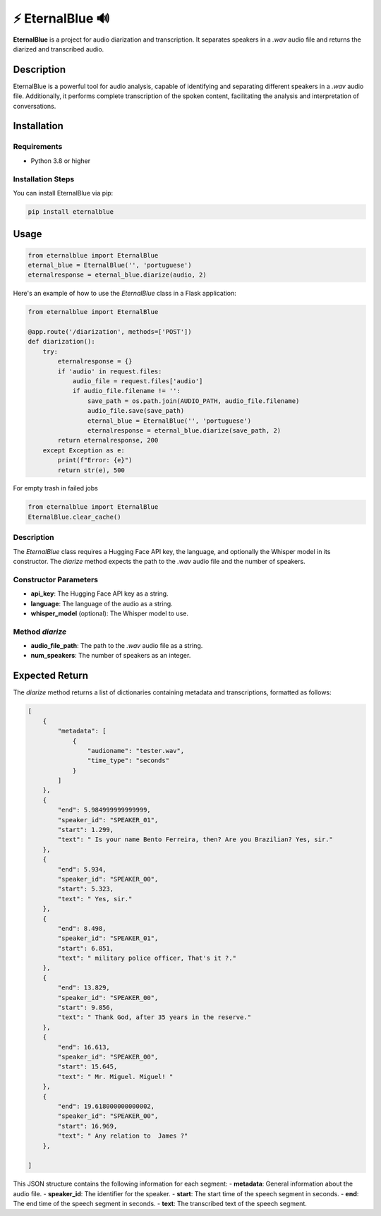 

=================================
⚡ EternalBlue 🔊
=================================

**EternalBlue** is a project for audio diarization and transcription. It separates speakers in a `.wav` audio file and returns the diarized and transcribed audio.

Description
===========

EternalBlue is a powerful tool for audio analysis, capable of identifying and separating different speakers in a `.wav` audio file. Additionally, it performs complete transcription of the spoken content, facilitating the analysis and interpretation of conversations.

Installation
============

Requirements
------------

- Python 3.8 or higher

Installation Steps
------------------

You can install EternalBlue via pip:

.. code-block:: shell

    pip install eternalblue

Usage
=====

.. code-block:: python

    from eternalblue import EternalBlue
    eternal_blue = EternalBlue('', 'portuguese')
    eternalresponse = eternal_blue.diarize(audio, 2)

Here's an example of how to use the `EternalBlue` class in a Flask application:

.. code-block:: python

    from eternalblue import EternalBlue

    @app.route('/diarization', methods=['POST'])
    def diarization():
        try:
            eternalresponse = {}
            if 'audio' in request.files:
                audio_file = request.files['audio']
                if audio_file.filename != '':
                    save_path = os.path.join(AUDIO_PATH, audio_file.filename)
                    audio_file.save(save_path)
                    eternal_blue = EternalBlue('', 'portuguese')
                    eternalresponse = eternal_blue.diarize(save_path, 2)
            return eternalresponse, 200
        except Exception as e:
            print(f"Error: {e}")
            return str(e), 500


For empty trash in failed jobs

.. code-block:: python

    from eternalblue import EternalBlue
    EternalBlue.clear_cache()

Description
-----------

The `EternalBlue` class requires a Hugging Face API key, the language, and optionally the Whisper model in its constructor. The `diarize` method expects the path to the `.wav` audio file and the number of speakers.

Constructor Parameters
----------------------
- **api_key**: The Hugging Face API key as a string.
- **language**: The language of the audio as a string.
- **whisper_model** (optional): The Whisper model to use.

Method `diarize`
----------------
- **audio_file_path**: The path to the `.wav` audio file as a string.
- **num_speakers**: The number of speakers as an integer.

Expected Return
===============

The `diarize` method returns a list of dictionaries containing metadata and transcriptions, formatted as follows:

.. code-block:: json

    [
        {
            "metadata": [
                {
                    "audioname": "tester.wav",
                    "time_type": "seconds"
                }
            ]
        },
        {
            "end": 5.984999999999999,
            "speaker_id": "SPEAKER_01",
            "start": 1.299,
            "text": " Is your name Bento Ferreira, then? Are you Brazilian? Yes, sir."
        },
        {
            "end": 5.934,
            "speaker_id": "SPEAKER_00",
            "start": 5.323,
            "text": " Yes, sir."
        },
        {
            "end": 8.498,
            "speaker_id": "SPEAKER_01",
            "start": 6.851,
            "text": " military police officer, That's it ?."
        },
        {
            "end": 13.829,
            "speaker_id": "SPEAKER_00",
            "start": 9.856,
            "text": " Thank God, after 35 years in the reserve."
        },
        {
            "end": 16.613,
            "speaker_id": "SPEAKER_00",
            "start": 15.645,
            "text": " Mr. Miguel. Miguel! "
        },
        {
            "end": 19.618000000000002,
            "speaker_id": "SPEAKER_00",
            "start": 16.969,
            "text": " Any relation to  James ?"
        },

    ]

This JSON structure contains the following information for each segment:
- **metadata**: General information about the audio file.
- **speaker_id**: The identifier for the speaker.
- **start**: The start time of the speech segment in seconds.
- **end**: The end time of the speech segment in seconds.
- **text**: The transcribed text of the speech segment.